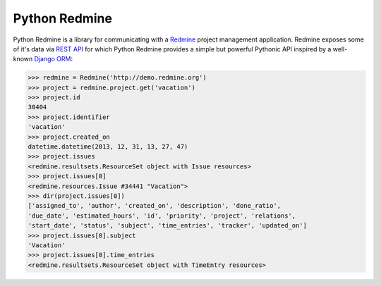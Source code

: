 Python Redmine
==============

Python Redmine is a library for communicating with a `Redmine <http://www.redmine.org>`_
project management application. Redmine exposes some of it's data via `REST API
<http://www.redmine.org/projects/redmine/wiki/Rest_api>`_ for which Python Redmine provides
a simple but powerful Pythonic API inspired by a well-known `Django ORM
<https://docs.djangoproject.com/en/dev/topics/db/queries/>`_:

.. code-block:: python

    >>> redmine = Redmine('http://demo.redmine.org')
    >>> project = redmine.project.get('vacation')
    >>> project.id
    30404
    >>> project.identifier
    'vacation'
    >>> project.created_on
    datetime.datetime(2013, 12, 31, 13, 27, 47)
    >>> project.issues
    <redmine.resultsets.ResourceSet object with Issue resources>
    >>> project.issues[0]
    <redmine.resources.Issue #34441 "Vacation">
    >>> dir(project.issues[0])
    ['assigned_to', 'author', 'created_on', 'description', 'done_ratio',
    'due_date', 'estimated_hours', 'id', 'priority', 'project', 'relations',
    'start_date', 'status', 'subject', 'time_entries', 'tracker', 'updated_on']
    >>> project.issues[0].subject
    'Vacation'
    >>> project.issues[0].time_entries
    <redmine.resultsets.ResourceSet object with TimeEntry resources>

